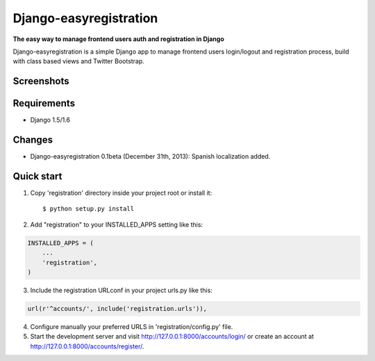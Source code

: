 Django-easyregistration
=======================

**The easy way to manage frontend users auth and registration in Django**

Django-easyregistration is a simple Django app to manage frontend users login/logout and registration process, build with class based views and Twitter Bootstrap.

Screenshots
-----------
.. image:: http://hcosta.info/site_media/uploads/portfolio/2013-12-django-easyregistration/screen1.png
   :align: center

.. image:: http://hcosta.info/site_media/uploads/portfolio/2013-12-django-easyregistration/screen2.png
   :align: center

Requirements
-----------

* Django 1.5/1.6

Changes
-----------

* Django-easyregistration 0.1beta (December 31th, 2013): Spanish localization added.

Quick start
-----------

1. Copy 'registration' directory inside your project root or install it::

    $ python setup.py install

2. Add "registration" to your INSTALLED_APPS setting like this:

.. code-block:: python

      INSTALLED_APPS = (
          ...
          'registration',
      )

3. Include the registration URLconf in your project urls.py like this:

.. code-block:: python

      url(r'^accounts/', include('registration.urls')),

4. Configure manually your preferred URLS in 'registration/config.py' file.

5. Start the development server and visit http://127.0.0.1:8000/accounts/login/ or create an account at http://127.0.0.1:8000/accounts/register/.